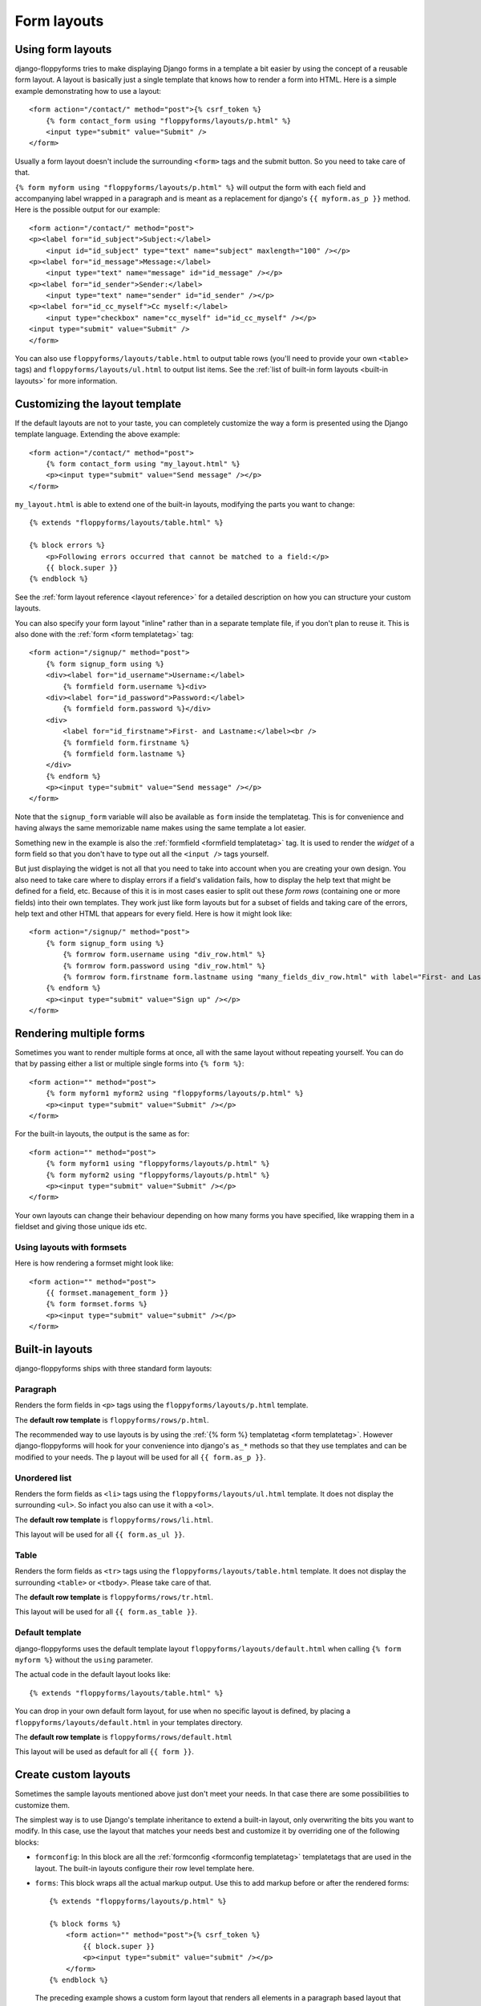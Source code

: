 Form layouts
============

.. highlight:: html+django
.. versionadded:: 1.0

Using form layouts
------------------

django-floppyforms tries to make displaying Django forms in a template a bit
easier by using the concept of a reusable form layout. A layout is basically
just a single template that knows how to render a form into HTML. Here is a
simple example demonstrating how to use a layout::

    <form action="/contact/" method="post">{% csrf_token %}
        {% form contact_form using "floppyforms/layouts/p.html" %}
        <input type="submit" value="Submit" />
    </form>

Usually a form layout doesn't include the surrounding ``<form>`` tags and the
submit button. So you need to take care of that.

``{% form myform using "floppyforms/layouts/p.html" %}`` will output the form
with each field and accompanying label wrapped in a paragraph and is meant as
a replacement for django's ``{{ myform.as_p }}`` method. Here is the possible
output for our example::

   <form action="/contact/" method="post">
   <p><label for="id_subject">Subject:</label>
       <input id="id_subject" type="text" name="subject" maxlength="100" /></p>
   <p><label for="id_message">Message:</label>
       <input type="text" name="message" id="id_message" /></p>
   <p><label for="id_sender">Sender:</label>
       <input type="text" name="sender" id="id_sender" /></p>
   <p><label for="id_cc_myself">Cc myself:</label>
       <input type="checkbox" name="cc_myself" id="id_cc_myself" /></p>
   <input type="submit" value="Submit" />
   </form>

You can also use ``floppyforms/layouts/table.html`` to output table rows (you'll
need to provide your own ``<table>`` tags) and ``floppyforms/layouts/ul.html`` to
output list items. See the :ref:`list of built-in form layouts
<built-in layouts>` for more information.

Customizing the layout template
-------------------------------

If the default layouts are not to your taste, you can completely customize the
way a form is presented using the Django template language. Extending the
above example::

    <form action="/contact/" method="post">
        {% form contact_form using "my_layout.html" %}
        <p><input type="submit" value="Send message" /></p>
    </form>

``my_layout.html`` is able to extend one of the built-in layouts, modifying
the parts you want to change::

    {% extends "floppyforms/layouts/table.html" %}

    {% block errors %}
        <p>Following errors occurred that cannot be matched to a field:</p>
        {{ block.super }}
    {% endblock %}

See the :ref:`form layout reference <layout reference>` for a detailed
description on how you can structure your custom layouts.

You can also specify your form layout "inline" rather than in a separate
template file, if you don't plan to reuse it. This is also done with the
:ref:`form <form templatetag>` tag::

    <form action="/signup/" method="post">
        {% form signup_form using %}
        <div><label for="id_username">Username:</label>
            {% formfield form.username %}<div>
        <div><label for="id_password">Password:</label>
            {% formfield form.password %}</div>
        <div>
            <label for="id_firstname">First- and Lastname:</label><br />
            {% formfield form.firstname %}
            {% formfield form.lastname %}
        </div>
        {% endform %}
        <p><input type="submit" value="Send message" /></p>
    </form>

Note that the ``signup_form`` variable will also be available as ``form``
inside the templatetag. This is for convenience and having always the same
memorizable name makes using the same template a lot easier.

Something new in the example is also the :ref:`formfield <formfield
templatetag>` tag. It is used to render the *widget* of a form field so that
you don't have to type out all the ``<input />`` tags yourself.

But just displaying the widget is not all that you need to take into account
when you are creating your own design. You also need to take care where to
display errors if a field's validation fails, how to display the help text
that might be defined for a field, etc. Because of this it is in most cases
easier to split out these *form rows* (containing one or more fields) into
their own templates. They work just like form layouts but for a subset of
fields and taking care of the errors, help text and other HTML that appears
for every field. Here is how it might look like::

    <form action="/signup/" method="post">
        {% form signup_form using %}
            {% formrow form.username using "div_row.html" %}
            {% formrow form.password using "div_row.html" %}
            {% formrow form.firstname form.lastname using "many_fields_div_row.html" with label="First- and Lastname" %}
        {% endform %}
        <p><input type="submit" value="Sign up" /></p>
    </form>

Rendering multiple forms
------------------------

Sometimes you want to render multiple forms at once, all with the same layout
without repeating yourself. You can do that by passing either a list or
multiple single forms into ``{% form %}``::

    <form action="" method="post">
        {% form myform1 myform2 using "floppyforms/layouts/p.html" %}
        <p><input type="submit" value="Submit" /></p>
    </form>

For the built-in layouts, the output is the same as for::

    <form action="" method="post">
        {% form myform1 using "floppyforms/layouts/p.html" %}
        {% form myform2 using "floppyforms/layouts/p.html" %}
        <p><input type="submit" value="Submit" /></p>
    </form>

Your own layouts can change their behaviour depending on how many forms you
have specified, like wrapping them in a fieldset and giving those unique ids
etc.

.. _formsets:

Using layouts with formsets
~~~~~~~~~~~~~~~~~~~~~~~~~~~

Here is how rendering a formset might look like::

    <form action="" method="post">
        {{ formset.management_form }}
        {% form formset.forms %}
        <p><input type="submit" value="submit" /></p>
    </form>

.. _built-in layouts:

Built-in layouts
----------------

django-floppyforms ships with three standard form layouts:

Paragraph
~~~~~~~~~

Renders the form fields in ``<p>`` tags using the
``floppyforms/layouts/p.html`` template.

The **default row template** is ``floppyforms/rows/p.html``.

The recommended way to use layouts is by using the :ref:`{% form %}
templatetag <form templatetag>`.  However django-floppyforms will hook for
your convenience into django's ``as_*`` methods so that they use templates and
can be modified to your needs. The ``p`` layout will be used for all ``{{
form.as_p }}``.

Unordered list
~~~~~~~~~~~~~~

Renders the form fields as ``<li>`` tags using the
``floppyforms/layouts/ul.html`` template. It does not display the surrounding
``<ul>``. So infact you also can use it with a ``<ol>``.

The **default row template** is ``floppyforms/rows/li.html``.

This layout will be used for all ``{{ form.as_ul }}``.

Table
~~~~~

Renders the form fields as ``<tr>`` tags using the
``floppyforms/layouts/table.html`` template. It does not display the
surrounding ``<table>`` or ``<tbody>``. Please take care of that.

The **default row template** is ``floppyforms/rows/tr.html``.

This layout will be used for all ``{{ form.as_table }}``.

Default template
~~~~~~~~~~~~~~~~

django-floppyforms uses the default template layout
``floppyforms/layouts/default.html`` when calling ``{% form myform %}``
without the ``using`` parameter.

The actual code in the default layout looks like::

    {% extends "floppyforms/layouts/table.html" %}

You can drop in your own default form layout, for use when no specific layout
is defined, by placing a ``floppyforms/layouts/default.html`` in your
templates directory.

The **default row template** is ``floppyforms/rows/default.html``

This layout will be used as default for all ``{{ form }}``.

.. _layout reference:

Create custom layouts
---------------------

Sometimes the sample layouts mentioned above just don't meet your needs. In
that case there are some possibilities to customize them.

The simplest way is to use Django's template inheritance to extend a built-in
layout, only overwriting the bits you want to modify. In this case, use the
layout that matches your needs best and customize it by overriding one of the
following blocks:

* ``formconfig``: In this block are all the :ref:`formconfig <formconfig
  templatetag>` templatetags that are used in the layout. The built-in layouts
  configure their row level template here.

* ``forms``: This block wraps all the actual markup output. Use this to add
  markup before or after the rendered forms::

    {% extends "floppyforms/layouts/p.html" %}

    {% block forms %}
        <form action="" method="post">{% csrf_token %}
            {{ block.super }}
            <p><input type="submit" value="submit" /></p>
        </form>
    {% endblock %}

  The preceding example shows a custom form layout that renders all elements
  in a paragraph based layout that also contains the necessary ``<form>`` tag
  and a submit button.

* ``errors``: All non field errors and errors of hidden fields are rendered in
  this block (the default layouts render errors by including the
  ``form/errors.html`` template).

* ``rows``: The ``rows`` block contains a for loop that iterates over all
  visible fields and displays them in the ``row`` block. Hidden fields are
  rendered in the last row.

* ``row``: This block is wrapped around the ``{% formrow %}`` templatetag.

Alternatively it is of course possible to write your own form layout from
scratch. Have a look at the `existing ones`_ to get an idea what is possible,
what cases to take into account and how the template code could look like.

.. _`existing ones`: https://github.com/brutasse/django-floppyforms/tree/master/floppyforms/templates/floppyforms/layouts/

Creating reusable layouts
~~~~~~~~~~~~~~~~~~~~~~~~~

When you try to create reusable layouts, it is in most cases usefull to
provide some configuration options via arguments. In general the global
template context is available to the layout as well as you can pass extra
variables into the :ref:`form templatetag`::

    {% form contact_form using "my_form_layout.html" with headline="Fill in your enquiry" %}

Whereas ``my_form_layout.html`` could look like::

    {% extends "floppyforms/layouts/p.html" %}

    {% block forms %}
        {% if headline %}<h1>{{ headline }}</h1>{% endif %}
        {{ block.super }}
    {% endblock %}

Form rows
~~~~~~~~~

A vital part of any form layout is one or are many templates for form
rows. A row can be used to render one or multiple fields in a repeating
manner.

The built-in row templates render each passed in field in a separate row. You
can extend and override these like you can with complete form layouts as
described above. Use the following blocks to customize them to your needs:

* ``row``: This is the most outer block and wraps all the generated HTML.
  Use it to wrap the row into additional markup.

* ``field``: You can use this block to wrap every single field into additional
  markup.

* ``errors``: Errors are displayed as a ``<ul>`` list. Override the ``errors``
  block to customize their appearance.

* ``label``: Change the label markup by overriding this block.

* ``widget``: This one contains just the ``{% formfield %}`` templatetag that will
  render the field's widget.

* ``help_text``: Change the help text markup by overriding this block.

* ``hidden_fields``: The built-in row templates allow hidden fields to be
  passed into the row with the template variable named ``hidden_fields``. The
  form layouts pass all the form's hidden fields into the last rendered form
  row.
